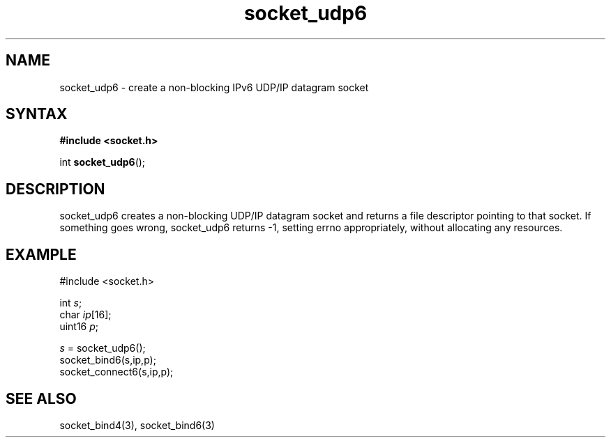 .TH socket_udp6 3
.SH NAME
socket_udp6 \- create a non-blocking IPv6 UDP/IP datagram socket
.SH SYNTAX
.B #include <socket.h>

int \fBsocket_udp6\fP();
.SH DESCRIPTION
socket_udp6 creates a non-blocking UDP/IP datagram socket and returns a
file descriptor pointing to that socket.  If something goes wrong,
socket_udp6 returns -1, setting errno appropriately, without allocating
any resources.

.SH EXAMPLE
  #include <socket.h>

  int \fIs\fR;
  char \fIip\fR[16];
  uint16 \fIp\fR;

  \fIs\fR = socket_udp6();
  socket_bind6(s,ip,p);
  socket_connect6(s,ip,p);

.SH "SEE ALSO"
socket_bind4(3), socket_bind6(3)
